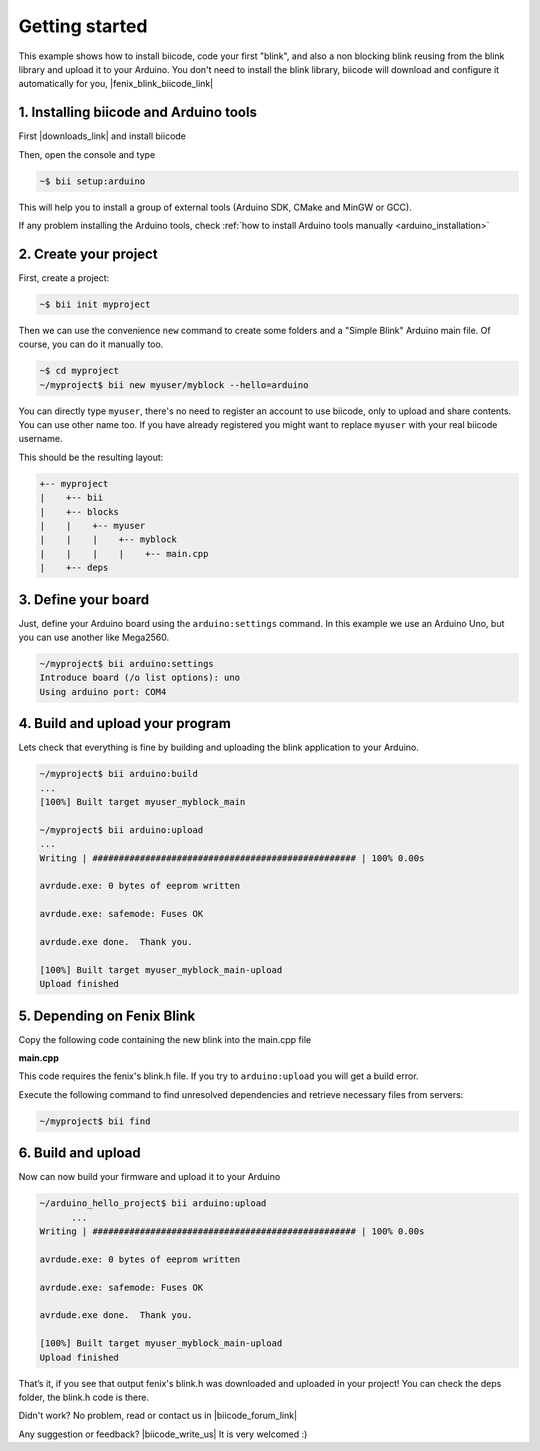 .. _arduino_getting_started:


Getting started
===============

This example shows how to install biicode, code your first "blink", and also a non blocking blink reusing from the blink library and upload it to your Arduino. You don't need to install the blink library, biicode will download and configure it automatically for you, |fenix_blink_biicode_link|


.. |fenix_blink_biicode_link| raw:: html

   <a href="https://www.biicode.com/fenix/fenix/blink/master" target="_blank">it is already in biicode!.</a>


1. Installing biicode and Arduino tools
---------------------------------------

First |downloads_link| and install biicode

.. |downloads_link| raw:: html

   <a href="https://www.biicode.com/downloads" target="_blank">download</a>

Then, open the console and type

.. code-block:: bash

   ~$ bii setup:arduino

This will help you to install a group of external tools (Arduino SDK, CMake and MinGW or GCC).

.. container:: infonote

    If any problem installing the Arduino tools, check :ref:`how to install Arduino tools manually <arduino_installation>`

2. Create your project
----------------------

First, create a project:

.. code-block:: bash

  ~$ bii init myproject

Then we can use the convenience ``new`` command to create some folders and a "Simple Blink" Arduino main file. Of course, you can do it manually too.

.. code-block:: bash

  ~$ cd myproject
  ~/myproject$ bii new myuser/myblock --hello=arduino

.. container:: infonote

    You can directly type ``myuser``, there's no need to register an account to use biicode, only
    to upload and share contents. You can use other name too. 
    If you have already registered you might want to replace ``myuser``
    with your real biicode username.

This should be the resulting layout:

.. code-block:: text

  +-- myproject
  |    +-- bii
  |    +-- blocks
  |    |    +-- myuser
  |    |    |    +-- myblock
  |    |    |    |    +-- main.cpp
  |    +-- deps

3. Define your board
--------------------

Just, define your Arduino board using the ``arduino:settings`` command. In this example we use an Arduino Uno, but you can use another like Mega2560.

.. code-block:: bash

   ~/myproject$ bii arduino:settings
   Introduce board (/o list options): uno
   Using arduino port: COM4

4. Build and upload your program
--------------------------------
Lets check that everything is fine by building and uploading the blink application to your Arduino.

.. code-block:: bash

   ~/myproject$ bii arduino:build
   ...
   [100%] Built target myuser_myblock_main
   
   ~/myproject$ bii arduino:upload
   ...
   Writing | ################################################## | 100% 0.00s
   
   avrdude.exe: 0 bytes of eeprom written
   
   avrdude.exe: safemode: Fuses OK
   
   avrdude.exe done.  Thank you.
   
   [100%] Built target myuser_myblock_main-upload
   Upload finished

5. Depending on Fenix Blink
---------------------------

Copy the following code containing the new blink into the main.cpp file

**main.cpp**

.. code-block:: cpp
  :emphasize-lines: 1, 2

  #include "Arduino.h"
  #include "fenix/blink/blink.h"
  Blink my_blink;
  void setup() {
    //pin = 13, interval = 1000 ms
    my_blink.setup(13, 1000);
  }
  void loop() {
    my_blink.loop();
  }

This code requires the fenix's blink.h file. If you try to ``arduino:upload`` you will get a build error.

Execute the following command to find unresolved dependencies and retrieve necessary files from servers:

.. code-block:: bash

   ~/myproject$ bii find

6. Build and upload
-------------------

Now can now build your firmware and upload it to your Arduino

.. code-block:: bash

  ~/arduino_hello_project$ bii arduino:upload
	...
  Writing | ################################################## | 100% 0.00s

  avrdude.exe: 0 bytes of eeprom written

  avrdude.exe: safemode: Fuses OK

  avrdude.exe done.  Thank you.

  [100%] Built target myuser_myblock_main-upload
  Upload finished

That’s it, if you see that output fenix's blink.h was downloaded and uploaded in your project! You can check the deps folder, the blink.h code is there.

Didn't work? No problem, read or contact us in |biicode_forum_link|

.. |biicode_forum_link| raw:: html

   <a href="http://forum.biicode.com" target="_blank">the biicode forum</a>



Any suggestion or feedback? |biicode_write_us| It is very welcomed :)

.. |biicode_write_us| raw:: html

   <a href="mailto:info@biicode.com" target="_blank">Write us!</a>
